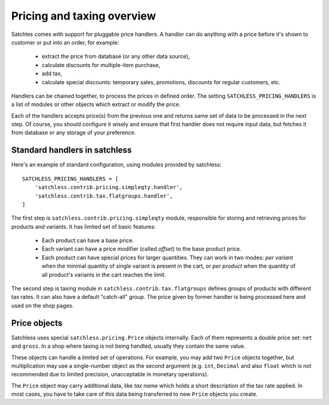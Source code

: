 .. _pricing-overview:

===========================
Pricing and taxing overview
===========================

Satchles comes with support for pluggable price handlers. A handler can do
anything with a price before it's shown to customer or put into an order,
for example:

    * extract the price from database (or any other data source),
    * calculate discounts for multiple-item purchase,
    * add tax,
    * calculate special discounts: temporary sales, promotions, discounts
      for regular customers, etc.

Handlers can be chained together, to process the prices in defined order.
The setting ``SATCHLESS_PRICING_HANDLERS`` is a list of modules or other
objects which extract or modify the price.

Each of the handlers accepts price(s) from the previous one and returns
same set of data to be processed in the next step. Of course, you should
configure it wisely and ensure that first handler does not require input
data, but fetches it from database or any storage of your preference.

Standard handlers in satchless
------------------------------

Here's an example of standard configuration, using modules provided by
satchless::

    SATCHLESS_PRICING_HANDLERS = [
        'satchless.contrib.pricing.simpleqty.handler',
        'satchless.contrib.tax.flatgroups.handler',
    ]

The first step is ``satchless.contrib.pricing.simpleqty`` module, responsible
for storing and retrieving prices for products and variants. It has limited
set of basic features:

    * Each product can have a base price.
    * Each variant can have a price modifier (called *offset*) to the base
      product price.
    * Each product can have special prices for larger quantities. They can
      work in two modes: *per variant* when the minimal quantity of single
      variant is present in the cart, or *per product* when the quantity
      of all product's variants in the cart reaches the limit.

The second step is taxing module in ``satchless.contrib.tax.flatgroups``
defines groups of products with different tax rates. It can also have a
default "catch-all" group. The price given by former handler is being
processed here and used on the shop pages.

Price objects
-------------

Satchless uses special ``satchless.pricing.Price`` objects internally. Each
of them represents a double price set: ``net`` and ``gross``. In a shop where
taxing is not being handled, usually they contain the same value.

These objects can handle a limited set of operations. For example, you may
add two ``Price`` objects together, but multiplication may use a single-number
object as the second argument (e.g. ``int``, ``Decimal`` and also ``float``
which is not recommended due to limited precision, unacceptable in monetary
operations).

The ``Price`` object may carry additional data, like *tax name* which holds
a short description of the tax rate applied. In most cases, you have to take
care of this data being transferred to new ``Price`` objects you create.
